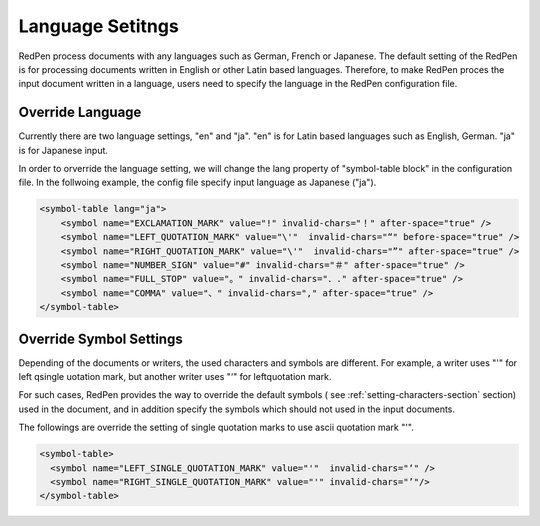 Language Setitngs
==================

RedPen process documents with any languages such as German, French or Japanese.
The default setting of the RedPen is for processing documents written in English or other Latin based languages.
Therefore, to make RedPen proces the input document written in a language, users need to specify
the language in the RedPen configuration file.

Override Language
----------------------

Currently there are two language settings, "en" and "ja". "en" is for Latin based languages such as English, German.
"ja" is for Japanese input.

In order to orverride the language setting, we will change the lang property of "symbol-table block" in the configuration file.
In the follwoing example, the config file specify input language as Japanese ("ja").

.. code-block:: xml

    <symbol-table lang="ja">
        <symbol name="EXCLAMATION_MARK" value="!" invalid-chars="！" after-space="true" />
        <symbol name="LEFT_QUOTATION_MARK" value="\'"  invalid-chars="“" before-space="true" />
        <symbol name="RIGHT_QUOTATION_MARK" value="\'"  invalid-chars="”" after-space="true" />
        <symbol name="NUMBER_SIGN" value="#" invalid-chars="＃" after-space="true" />
        <symbol name="FULL_STOP" value="。" invalid-chars="．." after-space="true" />
        <symbol name="COMMA" value="、" invalid-chars="," after-space="true" />
    </symbol-table>

Override Symbol Settings
-----------------------------

Depending of the documents or writers, the used characters and symbols are different.
For example, a writer uses "'" for left qsingle uotation mark, but another
writer uses "‘" for leftquotation mark.

For such cases, RedPen provides the way to override the default symbols (
see :ref:`setting-characters-section` section) used in the document,
and in addition specify the symbols which should not used in the input documents.

The followings are override the setting of single quotation marks to use ascii quotation mark "'".

.. code-block:: xml

  <symbol-table>
    <symbol name="LEFT_SINGLE_QUOTATION_MARK" value="'"  invalid-chars="‘" />
    <symbol name="RIGHT_SINGLE_QUOTATION_MARK" value="'" invalid-chars="’"/>
  </symbol-table>

